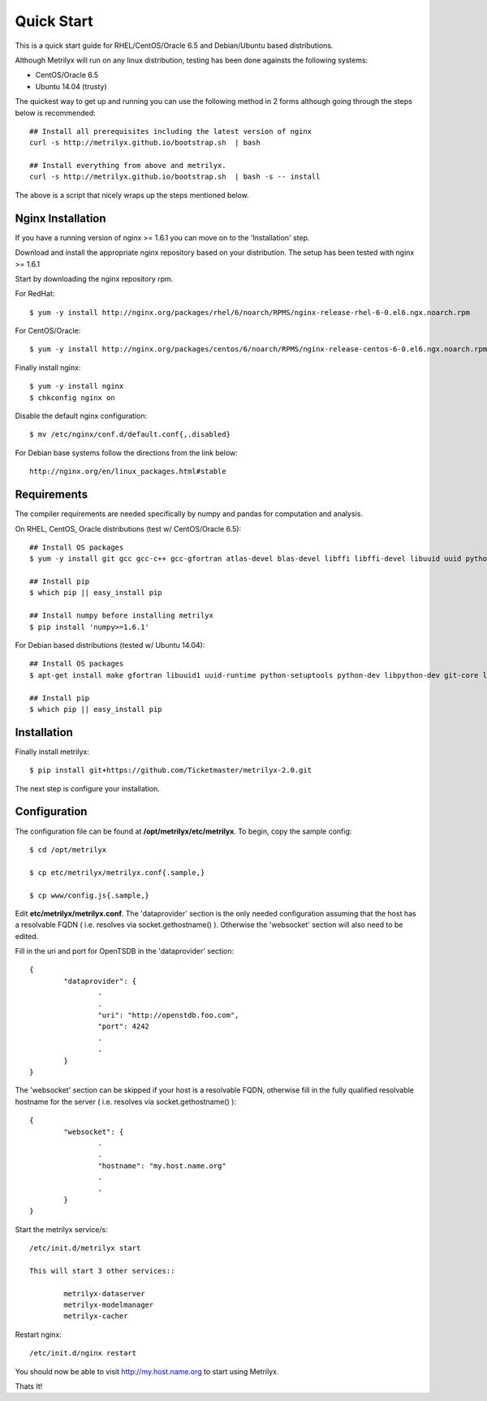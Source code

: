 ===========
Quick Start
===========
This is a quick start guide for RHEL/CentOS/Oracle 6.5 and Debian/Ubuntu based distributions.

Although Metrilyx will run on any linux distribution, testing has been done againsts the following systems:

* CentOS/Oracle 6.5
* Ubuntu 14.04 (trusty)

The quickest way to get up and running you can use the following method in 2 forms although going through the steps below is recommended::

	## Install all prerequisites including the latest version of nginx
	curl -s http://metrilyx.github.io/bootstrap.sh  | bash

	## Install everything from above and metrilyx.
	curl -s http://metrilyx.github.io/bootstrap.sh  | bash -s -- install

The above is a script that nicely wraps up the steps mentioned below.

Nginx Installation
==================

If you have a running version of nginx >= 1.6.1 you can move on to the 'Installation' step.

Download and install the appropriate nginx repository based on your distribution.  The setup has been tested with nginx >= 1.6.1

Start by downloading the nginx repository rpm.

For RedHat::

	$ yum -y install http://nginx.org/packages/rhel/6/noarch/RPMS/nginx-release-rhel-6-0.el6.ngx.noarch.rpm

For CentOS/Oracle::

	$ yum -y install http://nginx.org/packages/centos/6/noarch/RPMS/nginx-release-centos-6-0.el6.ngx.noarch.rpm

Finally install nginx::

	$ yum -y install nginx
	$ chkconfig nginx on

Disable the default nginx configuration::

	$ mv /etc/nginx/conf.d/default.conf{,.disabled}

For Debian base systems follow the directions from the link below::

	http://nginx.org/en/linux_packages.html#stable


Requirements
============

The compiler requirements are needed specifically by numpy and pandas for computation and analysis.

On RHEL, CentOS, Oracle distributions (test w/ CentOS/Oracle 6.5)::

	## Install OS packages
	$ yum -y install git gcc gcc-c++ gcc-gfortran atlas-devel blas-devel libffi libffi-devel libuuid uuid python-setuptools python-devel

	## Install pip
	$ which pip || easy_install pip

	## Install numpy before installing metrilyx
	$ pip install 'numpy>=1.6.1'

For Debian based distributions (tested w/ Ubuntu 14.04)::

	## Install OS packages
	$ apt-get install make gfortran libuuid1 uuid-runtime python-setuptools python-dev libpython-dev git-core libffi-dev libatlas-dev libblas-dev python-numpy

	## Install pip
	$ which pip || easy_install pip


Installation
============

Finally install metrilyx::

	$ pip install git+https://github.com/Ticketmaster/metrilyx-2.0.git

The next step is configure your installation.

Configuration
=============

The configuration file can be found at **/opt/metrilyx/etc/metrilyx**.  To begin, copy the sample config::

	$ cd /opt/metrilyx

	$ cp etc/metrilyx/metrilyx.conf{.sample,}

	$ cp www/config.js{.sample,}

Edit **etc/metrilyx/metrilyx.conf**.  The 'dataprovider' section is the only needed configuration assuming that the host has a resolvable FQDN ( i.e. resolves via socket.gethostname() ).  Otherwise the 'websocket' section will also need to be edited.

Fill in the uri and port for OpenTSDB in the 'dataprovider' section::

	{
		"dataprovider": {
			.
			.
			"uri": "http://openstdb.foo.com",
			"port": 4242
			.
			.
		}
	}

The 'websocket' section can be skipped if your host is a resolvable FQDN, otherwise fill in the fully qualified resolvable hostname for the server ( i.e. resolves via socket.gethostname() )::

	{
		"websocket": {
			.
			.
			"hostname": "my.host.name.org"
			.
			.
		}
	}

Start the metrilyx service/s::

	/etc/init.d/metrilyx start

	This will start 3 other services::

		metrilyx-dataserver
		metrilyx-modelmanager
		metrilyx-cacher

Restart nginx::

	/etc/init.d/nginx restart

You should now be able to visit http://my.host.name.org to start using Metrilyx.

Thats It!
